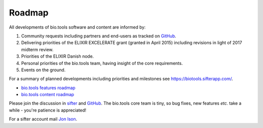 Roadmap
=======
All developments of bio.tools software and content are informed by:

1. Community requests including partners and end-users as tracked on `GitHub <https://github.com/bio-tools/biotoolsregistry/issues>`_.
2. Delivering priorities of the ELIXIR EXCELERATE grant (granted in April 2015) including revisions in light of 2017 midterm review.
3. Priorities of the ELIXIR Danish node.
4. Personal priorities of the bio.tools team, having insight of the core requirements.
5. Events on the ground.

For a summary of planned developments including priorities and milestones see https://biotools.sifterapp.com/.

* `bio.tools features roadmap <https://biotools.sifterapp.com/projects/39459/issues?srt=milestone>`_
* `bio.tools content roadmap <https://biotools.sifterapp.com/projects/39503/issues?srt=milestone>`_

Please join the discussion in `sifter <https://biotools.sifterapp.com>`_ and `GitHub <https://github.com/bio-tools/biotoolsregistry/issues>`_.  The bio.tools core team is tiny, so bug fixes, new features *etc.* take a while - you're patience is appreciated!

For a sifter account mail `Jon Ison <mailto:jison@bioinformatics.dtu.dk>`_.  
